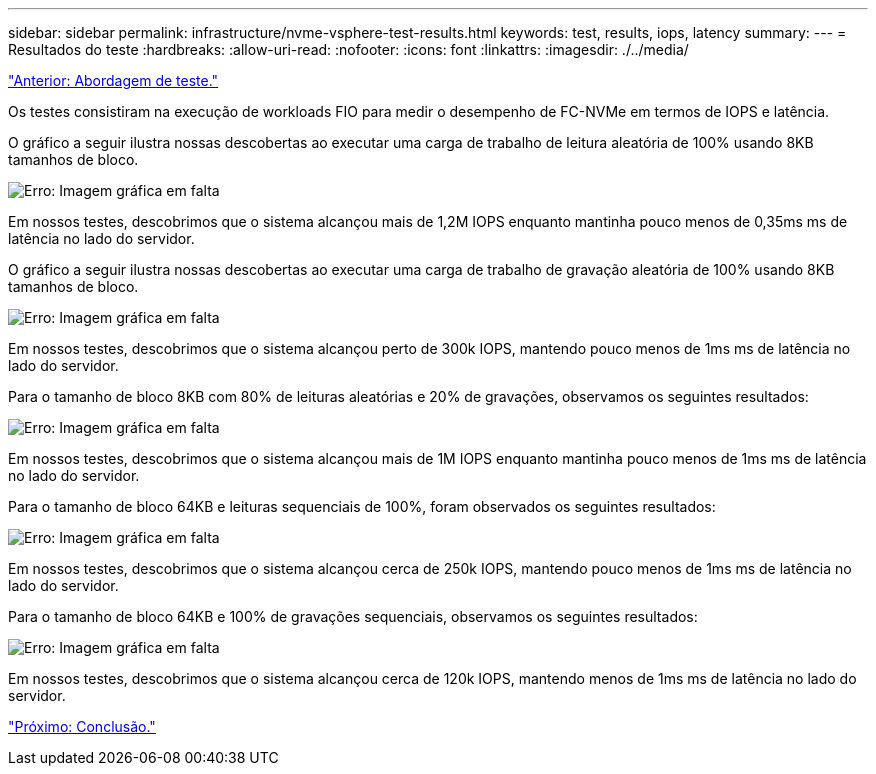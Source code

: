 ---
sidebar: sidebar 
permalink: infrastructure/nvme-vsphere-test-results.html 
keywords: test, results, iops, latency 
summary:  
---
= Resultados do teste
:hardbreaks:
:allow-uri-read: 
:nofooter: 
:icons: font
:linkattrs: 
:imagesdir: ./../media/


link:nvme-vsphere-testing-approach.html["Anterior: Abordagem de teste."]

[role="lead"]
Os testes consistiram na execução de workloads FIO para medir o desempenho de FC-NVMe em termos de IOPS e latência.

O gráfico a seguir ilustra nossas descobertas ao executar uma carga de trabalho de leitura aleatória de 100% usando 8KB tamanhos de bloco.

image:nvme-vsphere-image3.png["Erro: Imagem gráfica em falta"]

Em nossos testes, descobrimos que o sistema alcançou mais de 1,2M IOPS enquanto mantinha pouco menos de 0,35ms ms de latência no lado do servidor.

O gráfico a seguir ilustra nossas descobertas ao executar uma carga de trabalho de gravação aleatória de 100% usando 8KB tamanhos de bloco.

image:nvme-vsphere-image4.png["Erro: Imagem gráfica em falta"]

Em nossos testes, descobrimos que o sistema alcançou perto de 300k IOPS, mantendo pouco menos de 1ms ms de latência no lado do servidor.

Para o tamanho de bloco 8KB com 80% de leituras aleatórias e 20% de gravações, observamos os seguintes resultados:

image:nvme-vsphere-image5.png["Erro: Imagem gráfica em falta"]

Em nossos testes, descobrimos que o sistema alcançou mais de 1M IOPS enquanto mantinha pouco menos de 1ms ms de latência no lado do servidor.

Para o tamanho de bloco 64KB e leituras sequenciais de 100%, foram observados os seguintes resultados:

image:nvme-vsphere-image6.png["Erro: Imagem gráfica em falta"]

Em nossos testes, descobrimos que o sistema alcançou cerca de 250k IOPS, mantendo pouco menos de 1ms ms de latência no lado do servidor.

Para o tamanho de bloco 64KB e 100% de gravações sequenciais, observamos os seguintes resultados:

image:nvme-vsphere-image7.png["Erro: Imagem gráfica em falta"]

Em nossos testes, descobrimos que o sistema alcançou cerca de 120k IOPS, mantendo menos de 1ms ms de latência no lado do servidor.

link:nvme-vsphere-conclusion.html["Próximo: Conclusão."]
